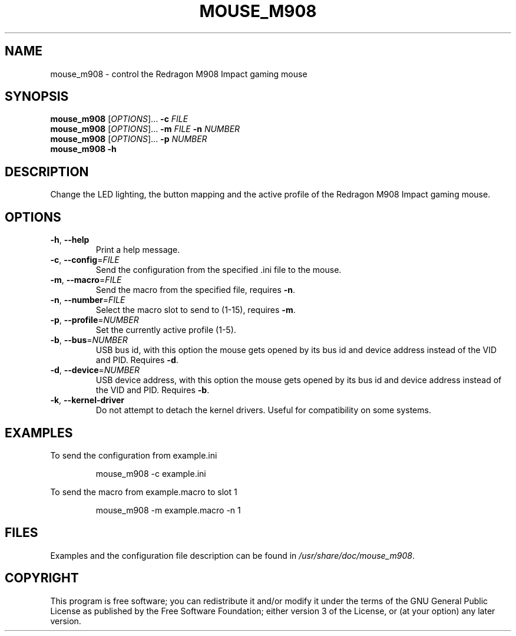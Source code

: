 .TH MOUSE_M908 1
.SH NAME
mouse_m908 \- control the Redragon M908 Impact gaming mouse
.SH SYNOPSIS
.B mouse_m908
[\fIOPTIONS\fR]... \fB\-c\fR \fIFILE\fR
.br
.B mouse_m908
[\fIOPTIONS\fR]... \fB\-m\fR \fIFILE\fR \fB\-n\fR \fINUMBER\fR
.br
.B mouse_m908
[\fIOPTIONS\fR]... \fB\-p\fR \fINUMBER\fR
.br
.B mouse_m908
\fB\-h\fR
.SH DESCRIPTION
Change the LED lighting, the button mapping and the active profile of the Redragon M908 Impact gaming mouse.
.SH OPTIONS
.TP
\fB\-h\fR, \fB\-\-help\fR
Print a help message.
.TP
\fB\-c\fR, \fB\-\-config\fR=\fIFILE\fR
Send the configuration from the specified .ini file to the mouse.
.TP
\fB\-m\fR, \fB\-\-macro\fR=\fIFILE\fR
Send the macro from the specified file, requires \fB\-n\fR.
.TP
\fB\-n\fR, \fB\-\-number\fR=\fIFILE\fR
Select the macro slot to send to (1-15), requires \fB\-m\fR.
.TP
\fB\-p\fR, \fB\-\-profile\fR=\fINUMBER\fR
Set the currently active profile (1-5).
.TP
\fB\-b\fR, \fB\-\-bus\fR=\fINUMBER\fR
USB bus id, with this option the mouse gets opened by its bus id and device address instead of the VID and PID. Requires \fB\-d\fR.
.TP
\fB\-d\fR, \fB\-\-device\fR=\fINUMBER\fR
USB device address, with this option the mouse gets opened by its bus id and device address instead of the VID and PID. Requires \fB\-b\fR.
.TP
\fB\-k\fR, \fB\-\-kernel\-driver\fR
Do not attempt to detach the kernel drivers. Useful for compatibility on some systems.
.SH EXAMPLES
To send the configuration from example.ini
.PP
.nf
.RS
mouse_m908 -c example.ini
.RE
.fi
.PP
To send the macro from example.macro to slot 1
.PP
.nf
.RS
mouse_m908 -m example.macro -n 1
.RE
.fi
.PP
.SH FILES
Examples and the configuration file description can be found in \fI/usr/share/doc/mouse_m908\fR.
.SH COPYRIGHT
This program is free software; you can redistribute it and/or modify it under the terms of the GNU General Public License as published by the Free Software Foundation; either version 3 of the License, or (at your option) any later version.
